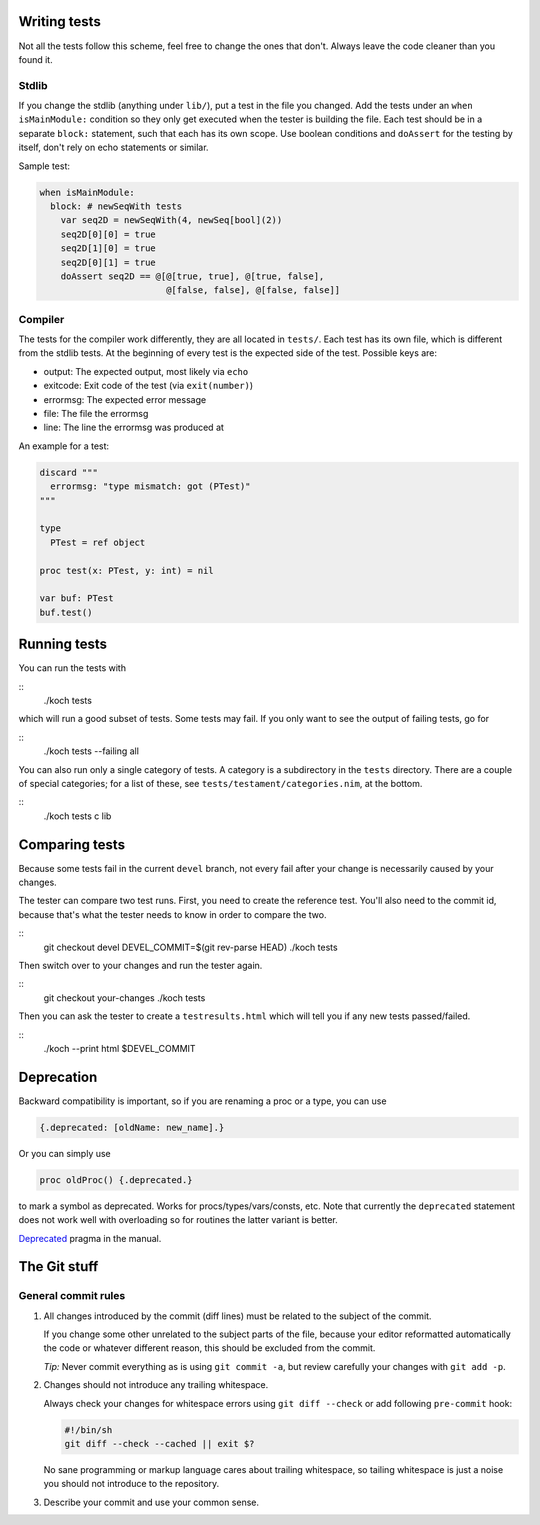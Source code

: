 Writing tests
=============

Not all the tests follow this scheme, feel free to change the ones
that don't. Always leave the code cleaner than you found it.

Stdlib
------

If you change the stdlib (anything under ``lib/``), put a test in the
file you changed. Add the tests under an ``when isMainModule:``
condition so they only get executed when the tester is building the
file. Each test should be in a separate ``block:`` statement, such that
each has its own scope. Use boolean conditions and ``doAssert`` for the
testing by itself, don't rely on echo statements or similar.

Sample test:

.. code-block:: nim

  when isMainModule:
    block: # newSeqWith tests
      var seq2D = newSeqWith(4, newSeq[bool](2))
      seq2D[0][0] = true
      seq2D[1][0] = true
      seq2D[0][1] = true
      doAssert seq2D == @[@[true, true], @[true, false],
                          @[false, false], @[false, false]]

Compiler
--------

The tests for the compiler work differently, they are all located in
``tests/``. Each test has its own file, which is different from the
stdlib tests. At the beginning of every test is the expected side of
the test. Possible keys are:

- output: The expected output, most likely via ``echo``
- exitcode: Exit code of the test (via ``exit(number)``)
- errormsg: The expected error message
- file: The file the errormsg
- line: The line the errormsg was produced at

An example for a test:

.. code-block:: nim

  discard """
    errormsg: "type mismatch: got (PTest)"
  """

  type
    PTest = ref object

  proc test(x: PTest, y: int) = nil

  var buf: PTest
  buf.test()

Running tests
=============

You can run the tests with

::
  ./koch tests

which will run a good subset of tests. Some tests may fail. If you
only want to see the output of failing tests, go for

::
  ./koch tests --failing all

You can also run only a single category of tests. A category is a subdirectory
in the ``tests`` directory. There are a couple of special categories; for a
list of these, see ``tests/testament/categories.nim``, at the bottom.

::
  ./koch tests c lib

Comparing tests
===============

Because some tests fail in the current ``devel`` branch, not every fail
after your change is necessarily caused by your changes.

The tester can compare two test runs. First, you need to create the
reference test. You'll also need to the commit id, because that's what
the tester needs to know in order to compare the two.

::
  git checkout devel
  DEVEL_COMMIT=$(git rev-parse HEAD)
  ./koch tests

Then switch over to your changes and run the tester again.

::
  git checkout your-changes
  ./koch tests

Then you can ask the tester to create a ``testresults.html`` which will
tell you if any new tests passed/failed.

::
  ./koch --print html $DEVEL_COMMIT


Deprecation
===========

Backward compatibility is important, so if you are renaming a proc or
a type, you can use


.. code-block:: nim

  {.deprecated: [oldName: new_name].}

Or you can simply use

.. code-block:: nim

  proc oldProc() {.deprecated.}

to mark a symbol as deprecated. Works for procs/types/vars/consts,
etc. Note that currently the ``deprecated`` statement does not work well with
overloading so for routines the latter variant is better.


`Deprecated <http://nim-lang.org/docs/manual.html#pragmas-deprecated-pragma>`_
pragma in the manual.



The Git stuff
=============

General commit rules
--------------------

1. All changes introduced by the commit (diff lines) must be related to the
   subject of the commit.

   If you change some other unrelated to the subject parts of the file, because
   your editor reformatted automatically the code or whatever different reason,
   this should be excluded from the commit.

   *Tip:* Never commit everything as is using ``git commit -a``, but review
   carefully your changes with ``git add -p``.

2. Changes should not introduce any trailing whitespace.

   Always check your changes for whitespace errors using ``git diff --check``
   or add following ``pre-commit`` hook:

   .. code-block:: sh

      #!/bin/sh
      git diff --check --cached || exit $?

   No sane programming or markup language cares about trailing whitespace, so
   tailing whitespace is just a noise you should not introduce to the
   repository.

3. Describe your commit and use your common sense.
